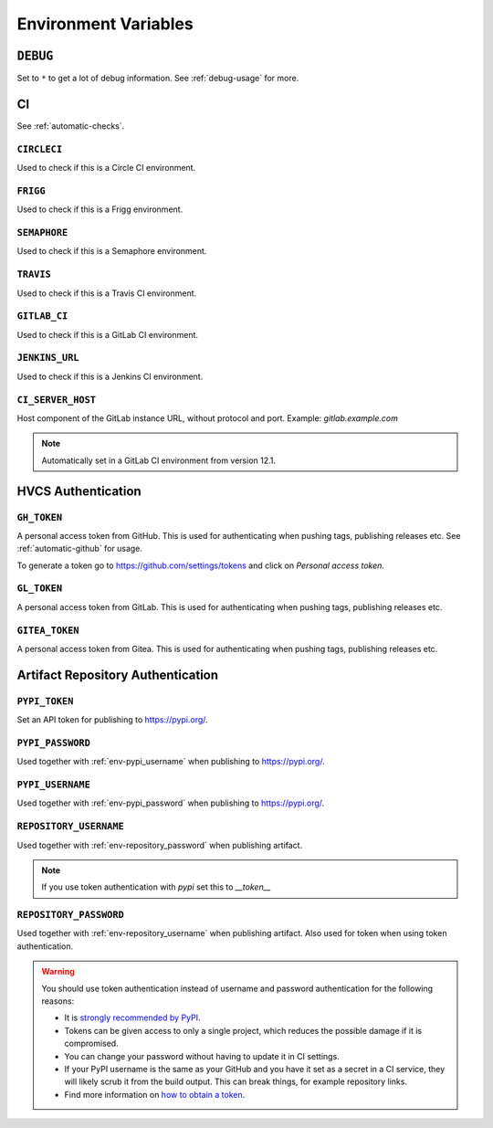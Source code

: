 .. _envvars:

Environment Variables
*********************

.. _env-debug:

``DEBUG``
=========
Set to ``*`` to get a lot of debug information.
See :ref:`debug-usage` for more.


CI
==

See :ref:`automatic-checks`.

.. _env-circleci:

``CIRCLECI``
------------
Used to check if this is a Circle CI environment.

.. _env-frigg:

``FRIGG``
---------
Used to check if this is a Frigg environment.

.. _env-semaphore:

``SEMAPHORE``
-------------
Used to check if this is a Semaphore environment.

.. _env-travis:

``TRAVIS``
----------
Used to check if this is a Travis CI environment.

.. _env-gitlab_ci:

``GITLAB_CI``
-------------
Used to check if this is a GitLab CI environment.

.. _env-jenkins_url:

``JENKINS_URL``
---------------
Used to check if this is a Jenkins CI environment.

``CI_SERVER_HOST``
------------------
Host component of the GitLab instance URL, without protocol and port.
Example: `gitlab.example.com`

.. note::
  Automatically set in a GitLab CI environment from version 12.1.


HVCS Authentication
===================

.. _env-gh_token:

``GH_TOKEN``
------------
A personal access token from GitHub. This is used for authenticating
when pushing tags, publishing releases etc. See :ref:`automatic-github` for
usage.

To generate a token go to https://github.com/settings/tokens
and click on *Personal access token*.

.. _env-gl_token:

``GL_TOKEN``
------------
A personal access token from GitLab. This is used for authenticating
when pushing tags, publishing releases etc.

.. _env-gl_token:

``GITEA_TOKEN``
------------
A personal access token from Gitea. This is used for authenticating
when pushing tags, publishing releases etc.

.. _env-repository:

Artifact Repository Authentication
==================================

.. _env-pypi_token:

``PYPI_TOKEN``
--------------
.. deprecated:: 7.20.0
  Please use :ref:`env-repository_password` instead

Set an API token for publishing to https://pypi.org/.

.. _env-pypi_password:

``PYPI_PASSWORD``
-----------------
.. deprecated:: 7.20.0
  Please use :ref:`env-repository_password` instead

Used together with :ref:`env-pypi_username` when publishing to https://pypi.org/.

.. _env-pypi_username:

``PYPI_USERNAME``
-----------------
.. deprecated:: 7.20.0
  Please use :ref:`env-repository_username` instead

Used together with :ref:`env-pypi_password` when publishing to https://pypi.org/.

.. _env-repository_username:

``REPOSITORY_USERNAME``
-----------------------
Used together with :ref:`env-repository_password` when publishing artifact.

.. note::
  If you use token authentication with `pypi` set this to `__token__`

.. _env-repository_password:

``REPOSITORY_PASSWORD``
-----------------------
Used together with :ref:`env-repository_username` when publishing artifact.
Also used for token when using token authentication.

.. warning::
  You should use token authentication instead of username and password
  authentication for the following reasons:

  - It is `strongly recommended by PyPI <https://pypi.org/help/#apitoken>`_.
  - Tokens can be given access to only a single project, which reduces the
    possible damage if it is compromised.
  - You can change your password without having to update it in CI settings.
  - If your PyPI username is the same as your GitHub and you have it set
    as a secret in a CI service, they will likely scrub it from the build
    output. This can break things, for example repository links.

  - Find more information on `how to obtain a token <https://pypi.org/help/#apitoken>`_.
